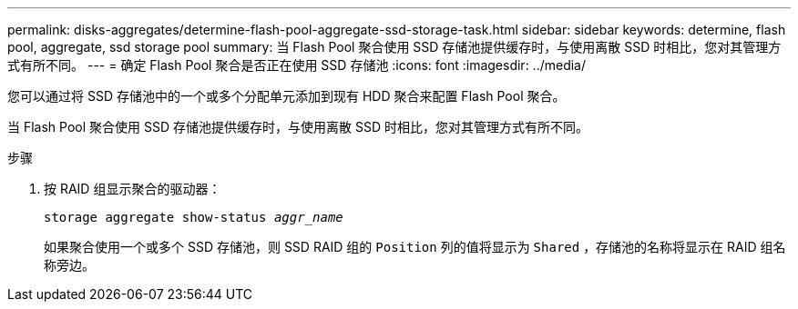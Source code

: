 ---
permalink: disks-aggregates/determine-flash-pool-aggregate-ssd-storage-task.html 
sidebar: sidebar 
keywords: determine, flash pool, aggregate, ssd storage pool 
summary: 当 Flash Pool 聚合使用 SSD 存储池提供缓存时，与使用离散 SSD 时相比，您对其管理方式有所不同。 
---
= 确定 Flash Pool 聚合是否正在使用 SSD 存储池
:icons: font
:imagesdir: ../media/


[role="lead"]
您可以通过将 SSD 存储池中的一个或多个分配单元添加到现有 HDD 聚合来配置 Flash Pool 聚合。

当 Flash Pool 聚合使用 SSD 存储池提供缓存时，与使用离散 SSD 时相比，您对其管理方式有所不同。

.步骤
. 按 RAID 组显示聚合的驱动器：
+
`storage aggregate show-status _aggr_name_`

+
如果聚合使用一个或多个 SSD 存储池，则 SSD RAID 组的 `Position` 列的值将显示为 `Shared` ，存储池的名称将显示在 RAID 组名称旁边。



